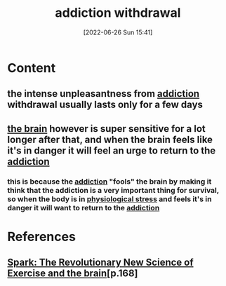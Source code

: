 :PROPERTIES:
:ID:       e2674120-b2aa-492c-80c9-3c6f0da2978d
:END:
#+title: addiction withdrawal
#+date: [2022-06-26 Sun 15:41]
#+filetags: 

* Content
** the intense unpleasantness from [[id:004b0981-6394-4111-96b6-c253b3481c92][addiction]] withdrawal usually lasts only for a few days
** [[id:6753d3de-3cd6-4851-88fd-a22e0f9273dc][the brain]] however is super sensitive for a lot longer after that, and when the brain feels like it's in danger it will feel an urge to return to the [[id:004b0981-6394-4111-96b6-c253b3481c92][addiction]]
*** this is because the [[id:004b0981-6394-4111-96b6-c253b3481c92][addiction]] "fools" the brain by making it think that the addiction is a very important thing for survival, so when the body is in [[id:875c86f3-f4b4-4c08-8f92-4fc8ff11de2c][physiological stress]] and feels it's in danger it will want to return to the [[id:004b0981-6394-4111-96b6-c253b3481c92][addiction]]

* References
**  [[id:5f6d8018-eb0c-48c3-b7c9-02c5bcf637f3][Spark: The Revolutionary New Science of Exercise and the brain]][p.168]

